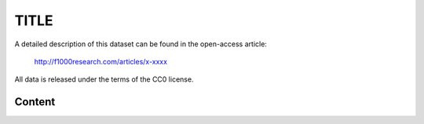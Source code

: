 TITLE
========================================================================================================

A detailed description of this dataset can be found in the open-access
article:



  http://f1000research.com/articles/x-xxxx

All data is released under the terms of the CC0 license.


Content
-------


